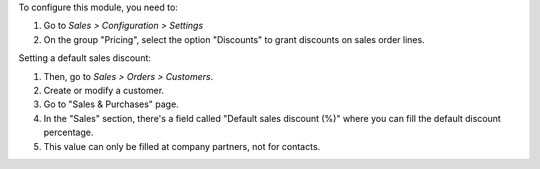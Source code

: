 To configure this module, you need to:

#. Go to *Sales > Configuration > Settings*
#. On the group "Pricing", select the option "Discounts" to grant discounts on
   sales order lines.

Setting a default sales discount:

#. Then, go to *Sales > Orders > Customers*.
#. Create or modify a customer.
#. Go to "Sales & Purchases" page.
#. In the "Sales" section, there's a field called "Default sales discount (%)"
   where you can fill the default discount percentage.
#. This value can only be filled at company partners, not for contacts.
